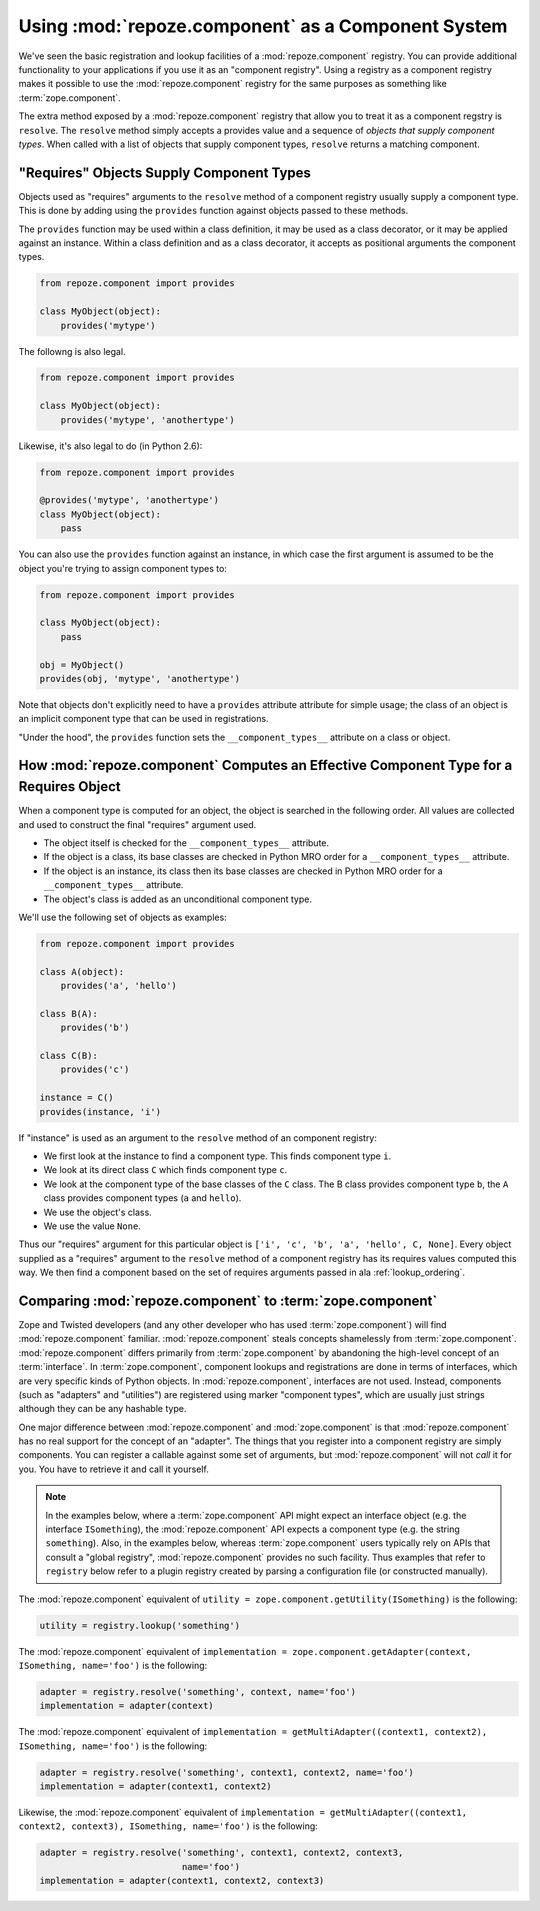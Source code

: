 Using :mod:`repoze.component` as a Component System
===================================================

We've seen the basic registration and lookup facilities of a
:mod:`repoze.component` registry.  You can provide additional
functionality to your applications if you use it as an "component
registry".  Using a registry as a component registry makes it possible
to use the :mod:`repoze.component` registry for the same purposes as
something like :term:`zope.component`.

The extra method exposed by a :mod:`repoze.component` registry that
allow you to treat it as a component regstry is ``resolve``.  The
``resolve`` method simply accepts a provides value and a sequence of
*objects that supply component types*.  When called with a list of
objects that supply component types, ``resolve`` returns a matching
component.

"Requires" Objects Supply Component Types
-----------------------------------------

Objects used as "requires" arguments to the ``resolve`` method of a
component registry usually supply a component type.  This is done by
adding using the ``provides`` function against objects passed to these
methods.

The ``provides`` function may be used within a class definition, it
may be used as a class decorator, or it may be applied against an
instance. Within a class definition and as a class decorator, it
accepts as positional arguments the component types.

.. code-block:: python

   from repoze.component import provides

   class MyObject(object):
       provides('mytype')

The followng is also legal.

.. code-block:: python

   from repoze.component import provides

   class MyObject(object):
       provides('mytype', 'anothertype')

Likewise, it's also legal to do (in Python 2.6):

.. code-block:: python

   from repoze.component import provides

   @provides('mytype', 'anothertype')
   class MyObject(object):
       pass

You can also use the ``provides`` function against an instance, in
which case the first argument is assumed to be the object you're
trying to assign component types to:

.. code-block:: python

    from repoze.component import provides

    class MyObject(object):
        pass

    obj = MyObject()
    provides(obj, 'mytype', 'anothertype')

Note that objects don't explicitly need to have a ``provides``
attribute attribute for simple usage; the class of an object is an
implicit component type that can be used in registrations.

"Under the hood", the ``provides`` function sets the
``__component_types__`` attribute on a class or object.

How :mod:`repoze.component` Computes an Effective Component Type for a Requires Object
--------------------------------------------------------------------------------------

When a component type is computed for an object, the object is
searched in the following order.  All values are collected and used to
construct the final "requires" argument used.

- The object itself is checked for the ``__component_types__``
  attribute.

- If the object is a class, its base classes are checked in Python MRO
  order for a ``__component_types__`` attribute.

- If the object is an instance, its class then its base classes are
  checked in Python MRO order for a ``__component_types__`` attribute.

- The object's class is added as an unconditional component type.

We'll use the following set of objects as examples:

.. code-block:: python

    from repoze.component import provides

    class A(object):
        provides('a', 'hello')

    class B(A):
        provides('b')

    class C(B):
        provides('c')

    instance = C()
    provides(instance, 'i')

If "instance" is used as an argument to the ``resolve`` method of an
component registry:

- We first look at the instance to find a component type.  This
  finds component type ``i``.

- We look at its direct class ``C`` which finds component type ``c``.

- We look at the component type of the base classes of the ``C``
  class.  The B class provides component type ``b``, the ``A`` class
  provides component types (``a`` and ``hello``).

- We use the object's class.

- We use the value ``None``.

Thus our "requires" argument for this particular object is ``['i',
'c', 'b', 'a', 'hello', C, None]``.  Every object supplied as a
"requires" argument to the ``resolve`` method of a component registry
has its requires values computed this way.  We then find a component
based on the set of requires arguments passed in ala
:ref:`lookup_ordering`.

Comparing :mod:`repoze.component` to :term:`zope.component`
-----------------------------------------------------------

Zope and Twisted developers (and any other developer who has used
:term:`zope.component`) will find :mod:`repoze.component` familiar.
:mod:`repoze.component` steals concepts shamelessly from
:term:`zope.component`.  :mod:`repoze.component` differs primarily from
:term:`zope.component` by abandoning the high-level concept of an
:term:`interface`.  In :term:`zope.component`, component lookups and
registrations are done in terms of interfaces, which are very specific
kinds of Python objects.  In :mod:`repoze.component`, interfaces are not
used.  Instead, components (such as "adapters" and "utilities") are
registered using marker "component types", which are usually just
strings although they can be any hashable type.

One major difference between :mod:`repoze.component` and
:mod:`zope.component` is that :mod:`repoze.component` has no real
support for the concept of an "adapter".  The things that you register
into a component registry are simply components.  You can register a
callable against some set of arguments, but :mod:`repoze.component`
will not *call* it for you.  You have to retrieve it and call it
yourself.

.. note::

  In the examples below, where a :term:`zope.component` API might
  expect an interface object (e.g. the interface ``ISomething``), the
  :mod:`repoze.component` API expects a component type (e.g. the string
  ``something``).  Also, in the examples below, whereas
  :term:`zope.component` users typically rely on APIs that consult a
  "global registry", :mod:`repoze.component` provides no such facility.
  Thus examples that refer to ``registry`` below refer to a plugin
  registry created by parsing a configuration file (or constructed
  manually).

The :mod:`repoze.component` equivalent of ``utility =
zope.component.getUtility(ISomething)`` is the following:

.. code-block:: python

  utility = registry.lookup('something')

The :mod:`repoze.component` equivalent of ``implementation =
zope.component.getAdapter(context, ISomething, name='foo')`` is the
following:

.. code-block:: python

  adapter = registry.resolve('something', context, name='foo')
  implementation = adapter(context)

The :mod:`repoze.component` equivalent of ``implementation =
getMultiAdapter((context1, context2), ISomething, name='foo')`` is the
following:

.. code-block:: python

  adapter = registry.resolve('something', context1, context2, name='foo')
  implementation = adapter(context1, context2)

Likewise, the :mod:`repoze.component` equivalent of ``implementation =
getMultiAdapter((context1, context2, context3), ISomething,
name='foo')`` is the following:

.. code-block:: python

  adapter = registry.resolve('something', context1, context2, context3, 
                             name='foo')
  implementation = adapter(context1, context2, context3)

